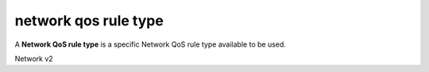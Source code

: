 =====================
network qos rule type
=====================

A **Network QoS rule type** is a specific Network QoS rule type available to be
used.

Network v2

.. autoprogram-cliff:: openstack.network.v2
   :command: network qos rule type *
